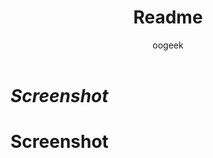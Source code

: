 #+TITLE: Readme
#+PROPERTY: header-args :tangle README.org
#+AUTHOR: oogeek
#+STARTUP: showeverything
* [[Screenshot]]

* Screenshot
[[https://github.com/oogeek/dotfiles/raw/main/xmobar/xmobar.png]]
